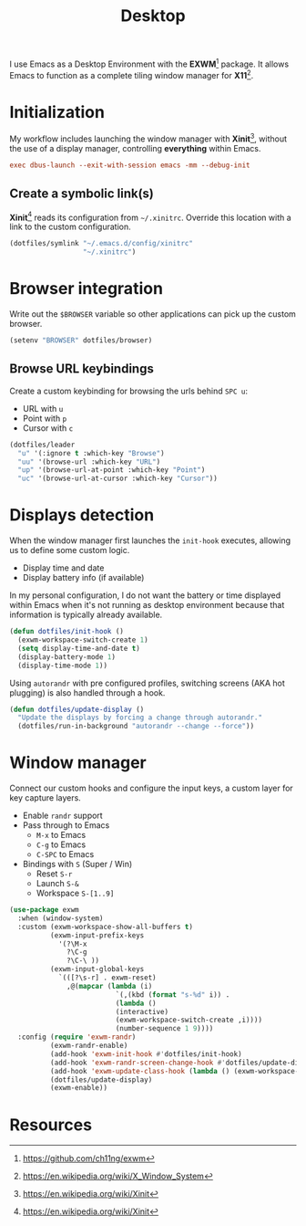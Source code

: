 #+TITLE: Desktop
#+AUTHOR: Christopher James Hayward
#+EMAIL: chris@chrishayward.xyz

#+PROPERTY: header-args:emacs-lisp :tangle desktop.el :comments org
#+PROPERTY: header-args            :results silent :eval no-export :comments org

#+OPTIONS: num:nil toc:nil todo:nil tasks:nil tags:nil
#+OPTIONS: skip:nil author:nil email:nil creator:nil timestamp:nil

I use Emacs as a Desktop Environment with the *EXWM*[fn:1] package. It allows Emacs to function as a complete tiling window manager for *X11*[fn:2]. 

* Initialization
:PROPERTIES:
:header-args: :tangle ../config/xinitrc :comments org
:END:

My workflow includes launching the window manager with *Xinit*[fn:3], without the use of a display manager, controlling *everything* within Emacs.

#+begin_src conf
exec dbus-launch --exit-with-session emacs -mm --debug-init
#+end_src

** Create a symbolic link(s)

*Xinit*[fn:3] reads its configuration from ~~/.xinitrc~. Override this location with a link to the custom configuration.

#+begin_src emacs-lisp
(dotfiles/symlink "~/.emacs.d/config/xinitrc"
                  "~/.xinitrc")
#+end_src

* Browser integration

Write out the ~$BROWSER~ variable so other applications can pick up the custom browser.

#+begin_src emacs-lisp
(setenv "BROWSER" dotfiles/browser)
#+end_src

** Browse URL keybindings

Create a custom keybinding for browsing the urls behind =SPC u=:

+ URL with =u=
+ Point with =p=
+ Cursor with =c=

#+begin_src emacs-lisp
(dotfiles/leader
  "u" '(:ignore t :which-key "Browse")
  "uu" '(browse-url :which-key "URL")
  "up" '(browse-url-at-point :which-key "Point")
  "uc" '(browse-url-at-cursor :which-key "Cursor"))
#+end_src

* Displays detection

When the window manager first launches the ~init-hook~ executes, allowing us to define some custom logic.

+ Display time and date
+ Display battery info (if available)

In my personal configuration, I do not want the battery or time displayed within Emacs when it's not running as desktop environment because that information is typically already available.

#+begin_src emacs-lisp
(defun dotfiles/init-hook ()
  (exwm-workspace-switch-create 1)
  (setq display-time-and-date t)
  (display-battery-mode 1)
  (display-time-mode 1))
#+end_src

Using =autorandr= with pre configured profiles, switching screens (AKA hot plugging) is also handled through a hook.

#+begin_src emacs-lisp
(defun dotfiles/update-display ()
  "Update the displays by forcing a change through autorandr."
  (dotfiles/run-in-background "autorandr --change --force"))
#+end_src

* Window manager

Connect our custom hooks and configure the input keys, a custom layer for key capture layers.

+ Enable =randr= support
+ Pass through to Emacs
  + =M-x= to Emacs
  + =C-g= to Emacs
  + =C-SPC= to Emacs
+ Bindings with =S= (Super / Win)
  + Reset =S-r=
  + Launch =S-&=
  + Workspace =S-[1..9]=
    
#+begin_src emacs-lisp
(use-package exwm
  :when (window-system)
  :custom (exwm-workspace-show-all-buffers t)
          (exwm-input-prefix-keys
            '(?\M-x
              ?\C-g
              ?\C-\ ))
          (exwm-input-global-keys
            `(([?\s-r] . exwm-reset)
              ,@(mapcar (lambda (i)
                          `(,(kbd (format "s-%d" i)) .
                          (lambda ()
                          (interactive)
                          (exwm-workspace-switch-create ,i))))
                          (number-sequence 1 9))))
  :config (require 'exwm-randr)
          (exwm-randr-enable)
          (add-hook 'exwm-init-hook #'dotfiles/init-hook)
          (add-hook 'exwm-randr-screen-change-hook #'dotfiles/update-display)
          (add-hook 'exwm-update-class-hook (lambda () (exwm-workspace-rename-buffer exwm-class-name)))
          (dotfiles/update-display)
          (exwm-enable))
#+end_src

* Resources 

[fn:1] https://github.com/ch11ng/exwm
[fn:2] https://en.wikipedia.org/wiki/X_Window_System
[fn:3] https://en.wikipedia.org/wiki/Xinit
[fn:4] https://wiki.termux.com/wiki/Graphical_Environment
